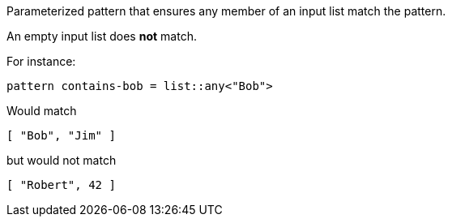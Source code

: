 Parameterized pattern that ensures any member of an input list match the pattern.

An empty input list does *not* match.

For instance:

```
pattern contains-bob = list::any<"Bob">
```

Would match

```
[ "Bob", "Jim" ]
```

but would not match

```
[ "Robert", 42 ]
```



